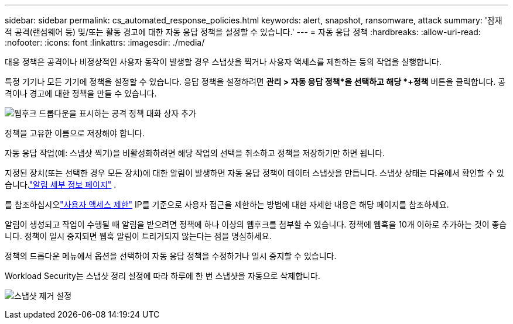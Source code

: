 ---
sidebar: sidebar 
permalink: cs_automated_response_policies.html 
keywords: alert, snapshot, ransomware, attack 
summary: '잠재적 공격(랜섬웨어 등) 및/또는 활동 경고에 대한 자동 응답 정책을 설정할 수 있습니다.' 
---
= 자동 응답 정책
:hardbreaks:
:allow-uri-read: 
:nofooter: 
:icons: font
:linkattrs: 
:imagesdir: ./media/


[role="lead"]
대응 정책은 공격이나 비정상적인 사용자 동작이 발생할 경우 스냅샷을 찍거나 사용자 액세스를 제한하는 등의 작업을 실행합니다.

특정 기기나 모든 기기에 정책을 설정할 수 있습니다.  응답 정책을 설정하려면 *관리 > 자동 응답 정책*을 선택하고 해당 *+정책* 버튼을 클릭합니다.  공격이나 경고에 대한 정책을 만들 수 있습니다.

image:ws_add_attack_policy.png["웹후크 드롭다운을 표시하는 공격 정책 대화 상자 추가"]

정책을 고유한 이름으로 저장해야 합니다.

자동 응답 작업(예: 스냅샷 찍기)을 비활성화하려면 해당 작업의 선택을 취소하고 정책을 저장하기만 하면 됩니다.

지정된 장치(또는 선택한 경우 모든 장치)에 대한 알림이 발생하면 자동 응답 정책이 데이터 스냅샷을 만듭니다.  스냅샷 상태는 다음에서 확인할 수 있습니다.link:cs_alert_data.html#the-alert-details-page["알림 세부 정보 페이지"] .

를 참조하십시오link:cs_restrict_user_access.html["사용자 액세스 제한"] IP를 기준으로 사용자 접근을 제한하는 방법에 대한 자세한 내용은 해당 페이지를 참조하세요.

알림이 생성되고 작업이 수행될 때 알림을 받으려면 정책에 하나 이상의 웹후크를 첨부할 수 있습니다.  정책에 웹훅을 10개 이하로 추가하는 것이 좋습니다. 정책이 일시 중지되면 웹훅 알림이 트리거되지 않는다는 점을 명심하세요.

정책의 드롭다운 메뉴에서 옵션을 선택하여 자동 응답 정책을 수정하거나 일시 중지할 수 있습니다.

Workload Security는 스냅샷 정리 설정에 따라 하루에 한 번 스냅샷을 자동으로 삭제합니다.

image:CloudSecure_SnapshotPurgeSettings.png["스냅샷 제거 설정"]
